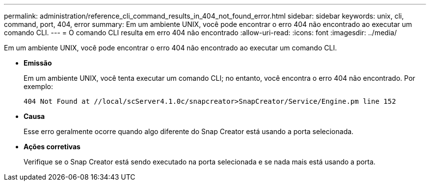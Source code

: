 ---
permalink: administration/reference_cli_command_results_in_404_not_found_error.html 
sidebar: sidebar 
keywords: unix, cli, command, port, 404, error 
summary: Em um ambiente UNIX, você pode encontrar o erro 404 não encontrado ao executar um comando CLI. 
---
= O comando CLI resulta em erro 404 não encontrado
:allow-uri-read: 
:icons: font
:imagesdir: ../media/


[role="lead"]
Em um ambiente UNIX, você pode encontrar o erro 404 não encontrado ao executar um comando CLI.

* *Emissão*
+
Em um ambiente UNIX, você tenta executar um comando CLI; no entanto, você encontra o erro 404 não encontrado. Por exemplo:

+
[listing]
----
404 Not Found at //local/scServer4.1.0c/snapcreator>SnapCreator/Service/Engine.pm line 152
----
* *Causa*
+
Esse erro geralmente ocorre quando algo diferente do Snap Creator está usando a porta selecionada.

* *Ações corretivas*
+
Verifique se o Snap Creator está sendo executado na porta selecionada e se nada mais está usando a porta.


